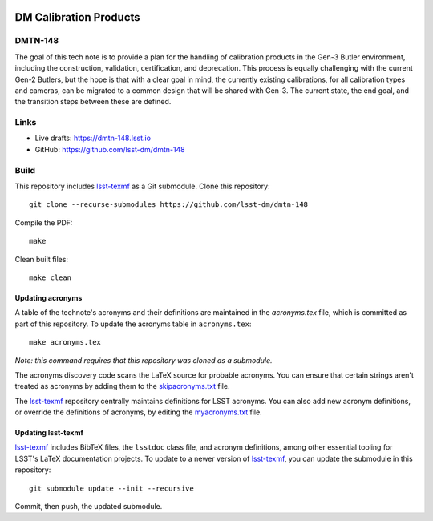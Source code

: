 .. image:: https://img.shields.io/badge/dmtn--148-lsst.io-brightgreen.svg
   :target: https://dmtn-148.lsst.io
.. image:: https://travis-ci.com/lsst-dm/dmtn-148.svg
   :target: https://travis-ci.com/lsst-dm/dmtn-148

#######################
DM Calibration Products
#######################

DMTN-148
========

The goal of this tech note is to provide a plan for the handling of calibration products in the Gen-3 Butler environment, including the construction, validation, certification, and deprecation.  This process is equally challenging with the current Gen-2 Butlers, but the hope is that with a clear goal in mind, the currently existing calibrations, for all calibration types and cameras, can be migrated to a common design that will be shared with Gen-3.  The current state, the end goal, and the transition steps between these are defined.

Links
=====

- Live drafts: https://dmtn-148.lsst.io
- GitHub: https://github.com/lsst-dm/dmtn-148

Build
=====

This repository includes lsst-texmf_ as a Git submodule.
Clone this repository::

    git clone --recurse-submodules https://github.com/lsst-dm/dmtn-148

Compile the PDF::

    make

Clean built files::

    make clean

Updating acronyms
-----------------

A table of the technote's acronyms and their definitions are maintained in the `acronyms.tex` file, which is committed as part of this repository.
To update the acronyms table in ``acronyms.tex``::

    make acronyms.tex

*Note: this command requires that this repository was cloned as a submodule.*

The acronyms discovery code scans the LaTeX source for probable acronyms.
You can ensure that certain strings aren't treated as acronyms by adding them to the `skipacronyms.txt <./skipacronyms.txt>`_ file.

The lsst-texmf_ repository centrally maintains definitions for LSST acronyms.
You can also add new acronym definitions, or override the definitions of acronyms, by editing the `myacronyms.txt <./myacronyms.txt>`_ file.

Updating lsst-texmf
-------------------

`lsst-texmf`_ includes BibTeX files, the ``lsstdoc`` class file, and acronym definitions, among other essential tooling for LSST's LaTeX documentation projects.
To update to a newer version of `lsst-texmf`_, you can update the submodule in this repository::

   git submodule update --init --recursive

Commit, then push, the updated submodule.

.. _lsst-texmf: https://github.com/lsst/lsst-texmf
